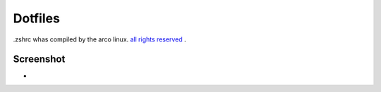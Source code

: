 Dotfiles
=======
.zshrc whas compiled by the arco linux. `all rights reserved 
<https://arcolinux.com>`_ .

Screenshot
----------


* .. image:: https:
     :alt: Desktop
